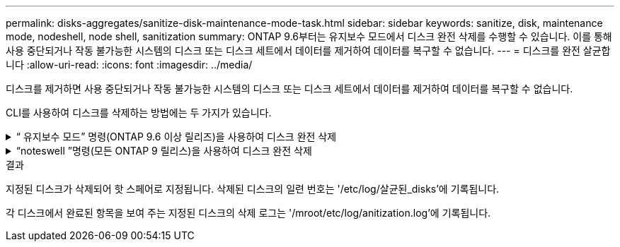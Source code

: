 ---
permalink: disks-aggregates/sanitize-disk-maintenance-mode-task.html 
sidebar: sidebar 
keywords: sanitize, disk, maintenance mode, nodeshell, node shell, sanitization 
summary: ONTAP 9.6부터는 유지보수 모드에서 디스크 완전 삭제를 수행할 수 있습니다. 이를 통해 사용 중단되거나 작동 불가능한 시스템의 디스크 또는 디스크 세트에서 데이터를 제거하여 데이터를 복구할 수 없습니다. 
---
= 디스크를 완전 살균합니다
:allow-uri-read: 
:icons: font
:imagesdir: ../media/


[role="lead"]
디스크를 제거하면 사용 중단되거나 작동 불가능한 시스템의 디스크 또는 디스크 세트에서 데이터를 제거하여 데이터를 복구할 수 없습니다.

CLI를 사용하여 디스크를 삭제하는 방법에는 두 가지가 있습니다.

.&#8220; 유지보수 모드&#8221; 명령(ONTAP 9.6 이상 릴리즈)을 사용하여 디스크 완전 삭제
[%collapsible]
====
ONTAP 9.6부터는 유지보수 모드에서 디스크 완전 삭제를 수행할 수 있습니다.

.시작하기 전에
* 디스크는 SED(자체 암호화 디스크)가 될 수 없습니다.
+
SED를 살균하려면 '스토리지 암호화 디스크 완전 삭제' 명령을 사용해야 합니다.

+
link:../encryption-at-rest/index.html["유휴 데이터의 암호화"]



.단계
. 유지보수 모드로 부팅합니다.
+
.. 를 입력하여 현재 셸을 종료합니다 `halt`.
+
LOADER 프롬프트가 표시됩니다.

.. 를 입력하여 유지보수 모드로 전환합니다 `boot_ontap maint`.
+
일부 정보가 표시된 후 유지보수 모드 프롬프트가 표시됩니다.



. 삭제할 디스크가 파티션된 경우 각 디스크의 파티션을 해제합니다.
+

NOTE: 디스크 파티션 해제를 위한 명령은 diag 수준에서만 사용할 수 있으며 NetApp 지원 부서의 감독 하에 수행해야 합니다. 계속하기 전에 NetApp Support에 문의하는 것이 좋습니다. 기술 자료 문서를 참조할 수도 있습니다 link:https://kb.netapp.com/Advice_and_Troubleshooting/Data_Storage_Systems/FAS_Systems/How_to_unpartition_a_spare_drive_in_ONTAP["ONTAP에서 스페어 드라이브의 파티션을 해제하는 방법"^]

+
디스크 이름 _ 의 파티션을 해제했습니다

. 지정된 디스크 완전 삭제:
+
"디스크 삭제 시작[-p_Pattern1_|-r[-p_pattern2_|-r[-p_pattern 3_|-r]][-c_cycle_count_]_disk_list_"

+

NOTE: 삭제 중에 노드 전원을 끄거나 스토리지 연결을 중단하거나 타겟 디스크를 제거하지 마십시오. 포맷 단계에서 제거가 중단된 경우 디스크를 삭제하고 스페어 풀로 반환할 준비가 되기 전에 포맷 단계를 다시 시작하고 완료해야 합니다. 완전 삭제 프로세스를 중단해야 하는 경우 "disk sanitize abort" 명령을 사용하여 중단할 수 있습니다. 지정된 디스크가 완전 삭제의 포맷 단계를 진행 중인 경우 단계가 완료될 때까지 중단이 발생하지 않습니다.

+
'-p''_Pattern1_'-p'_pattern2_'-p'_pattern3_'은 삭제 중인 디스크에 연속적으로 적용할 수 있는 사용자 정의 16진수 바이트 덮어쓰기 패턴 1~3개의 주기를 지정합니다. 기본 패턴은 세 단계로, 첫 번째 패스는 0x55, 두 번째 패스는 0xAA, 세 번째 패스는 0x3c를 사용합니다.

+
'-r'은 패스의 일부 또는 전체에 대해 임의 덮어쓰기를 사용하여 패턴 덮어쓰기를 대체합니다.

+
'-c''_cycle_count_'는 지정된 덮어쓰기 패턴이 적용되는 횟수를 지정합니다. 기본값은 한 사이클입니다. 최대값은 7사이클입니다.

+
'_disk_list_'는 삭제할 스페어 디스크의 ID 목록을 공백으로 구분하여 지정합니다.

. 필요한 경우 디스크 삭제 프로세스의 상태를 확인합니다.
+
"DISK sanitize status[_DISK_LIST_]"

. 삭제 프로세스가 완료되면 각 디스크의 스페어 상태로 디스크를 반환합니다.
+
"isk sanitize release_disk_name_"

. 유지보수 모드를 종료합니다.


====
.&#8220;noteswell &#8221;명령(모든 ONTAP 9 릴리스)을 사용하여 디스크 완전 삭제
[%collapsible]
====
모든 버전의 ONTAP 9에서 notesHell 명령을 사용하여 디스크 완전 삭제를 활성화하면 일부 낮은 레벨의 ONTAP 명령이 비활성화됩니다. 노드에 디스크 삭제가 설정된 후에는 해제할 수 없습니다.

.시작하기 전에
* 디스크는 스페어 디스크여야 하며, 노드가 소유해야 하지만 로컬 계층(애그리게이트)에서는 사용할 수 없습니다.
+
디스크가 파티션된 경우 로컬 계층(집계)에서 두 파티션을 모두 사용할 수 없습니다.

* 디스크는 SED(자체 암호화 디스크)가 될 수 없습니다.
+
SED를 살균하려면 '스토리지 암호화 디스크 완전 삭제' 명령을 사용해야 합니다.

+
link:../encryption-at-rest/index.html["유휴 데이터의 암호화"]

* 디스크는 스토리지 풀에 포함될 수 없습니다.


.단계
. 삭제할 디스크가 파티션된 경우 각 디스크의 파티션을 해제합니다.
+
--

NOTE: 디스크 파티션 해제를 위한 명령은 diag 수준에서만 사용할 수 있으며 NetApp 지원 부서의 감독 하에 수행해야 합니다. ** 계속하기 전에 NetApp Support에 문의하는 것이 좋습니다. ** 기술 자료 문서를 참조할 수도 있습니다 link:https://kb.netapp.com/Advice_and_Troubleshooting/Data_Storage_Systems/FAS_Systems/How_to_unpartition_a_spare_drive_in_ONTAP["ONTAP에서 스페어 드라이브의 파티션을 해제하는 방법"^].

--
+
디스크 이름 _ 의 파티션을 해제했습니다

. 삭제할 디스크를 소유하는 노드에 대한 노드 선택을 입력합니다.
+
'system node run-node_node_name_'

. 디스크 삭제 활성화:
+
"options licensed_feature.disk_densure.enable on"

+
명령을 취소할 수 없으므로 확인하라는 메시지가 표시됩니다.

. 노드 쉘의 고급 권한 레벨로 전환합니다.
+
'한자 진일보한

. 지정된 디스크 완전 삭제:
+
DEisk sanitize start [-p Pattern1 | -r [-p pattern 2 | -r [-p pattern 3 | -r]] [-c cycle_count] disk_list'

+

NOTE: 삭제 중에 노드 전원을 끄거나 스토리지 연결을 중단하거나 타겟 디스크를 제거하지 마십시오. 포맷 단계에서 제거가 중단된 경우 디스크를 삭제하고 스페어 풀로 반환할 준비가 되기 전에 포맷 단계를 다시 시작하고 완료해야 합니다. 완전 삭제 프로세스를 중단해야 하는 경우 disk sanitize abort 명령을 사용하여 중단할 수 있습니다. 지정된 디스크가 완전 삭제의 포맷 단계를 진행 중인 경우 단계가 완료될 때까지 중단이 발생하지 않습니다.

+
'-p Pattern1-p pattern2-p pattern 3'은 삭제 중인 디스크에 연속적으로 적용할 수 있는 사용자 정의 16진수 바이트 덮어쓰기 패턴 1-3개의 주기를 지정합니다. 기본 패턴은 세 단계로, 첫 번째 패스는 0x55, 두 번째 패스는 0xAA, 세 번째 패스는 0x3c를 사용합니다.

+
'-r'은 패스의 일부 또는 전체에 대해 임의 덮어쓰기를 사용하여 패턴 덮어쓰기를 대체합니다.

+
'-c cycle_count'는 지정된 덮어쓰기 패턴이 적용되는 횟수를 지정합니다.

+
기본값은 한 사이클입니다. 최대값은 7사이클입니다.

+
disk_list는 삭제할 스페어 디스크의 ID 목록을 공백으로 구분하여 지정합니다.

. 디스크 삭제 프로세스의 상태를 확인하려면 다음과 같이 하십시오.
+
'DISK_LIST' 상태 삭제

. 삭제 프로세스가 완료되면 디스크를 스페어 상태로 되돌립니다.
+
"isk sanitize release_disk_name_"

. 노드 관리자 권한 레벨로 돌아갑니다.
+
'priv set admin'

. ONTAP CLI로 돌아가기:
+
종료

. 모든 디스크가 스페어 상태로 돌아갔는지 확인합니다.
+
'스토리지 집계 show-spare-disks'

+
[cols="1,2"]
|===


| 만약... | 그러면... 


| 삭제된 모든 디스크가 스페어로 나열됩니다 | 완료되었습니다. 디스크가 삭제되었으며 예비 상태입니다. 


| 삭제된 디스크 중 일부는 스페어로 나열되지 않습니다  a| 
다음 단계를 완료합니다.

.. 고급 권한 모드 시작:
+
세트 프리빌리지 고급

.. 할당되지 않은 삭제된 디스크를 각 디스크의 적절한 노드에 할당합니다.
+
'Storage disk assign-disk_name_-owner_node_name_'

.. 디스크를 각 디스크의 예비 상태로 되돌립니다.
+
'storage disk unfail-disk_disk_name_-s-q'

.. 관리 모드로 돌아가기:
+
'Set-Privilege admin'입니다



|===


====
.결과
지정된 디스크가 삭제되어 핫 스페어로 지정됩니다. 삭제된 디스크의 일련 번호는 '/etc/log/살균된_disks'에 기록됩니다.

각 디스크에서 완료된 항목을 보여 주는 지정된 디스크의 삭제 로그는 '/mroot/etc/log/anitization.log'에 기록됩니다.
